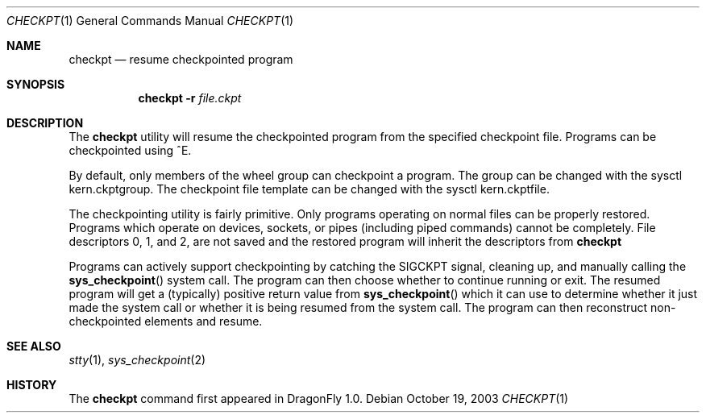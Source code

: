 .\"
.\" Copyright (c) 2003 Matthew Dillon, All Rights Reserved.
.\"
.\" Redistribution and use in source and binary forms, with or without
.\" modification, are permitted provided that the following conditions
.\" are met:
.\" 1. Redistributions of source code must retain the above copyright
.\"    notice, this list of conditions and the following disclaimer.
.\" 2. Redistributions in binary form must reproduce the above copyright
.\"    notice, this list of conditions and the following disclaimer in the
.\"    documentation and/or other materials provided with the distribution.
.\"
.\" THIS SOFTWARE IS PROVIDED BY THE AUTHOR AND CONTRIBUTORS ``AS IS'' AND
.\" ANY EXPRESS OR IMPLIED WARRANTIES, INCLUDING, BUT NOT LIMITED TO, THE
.\" IMPLIED WARRANTIES OF MERCHANTABILITY AND FITNESS FOR A PARTICULAR PURPOSE
.\" ARE DISCLAIMED.  IN NO EVENT SHALL THE AUTHOR OR CONTRIBUTORS BE LIABLE
.\" FOR ANY DIRECT, INDIRECT, INCIDENTAL, SPECIAL, EXEMPLARY, OR CONSEQUENTIAL
.\" DAMAGES (INCLUDING, BUT NOT LIMITED TO, PROCUREMENT OF SUBSTITUTE GOODS
.\" OR SERVICES; LOSS OF USE, DATA, OR PROFITS; OR BUSINESS INTERRUPTION)
.\" HOWEVER CAUSED AND ON ANY THEORY OF LIABILITY, WHETHER IN CONTRACT, STRICT
.\" LIABILITY, OR TORT (INCLUDING NEGLIGENCE OR OTHERWISE) ARISING IN ANY WAY
.\" OUT OF THE USE OF THIS SOFTWARE, EVEN IF ADVISED OF THE POSSIBILITY OF
.\" SUCH DAMAGE.
.\"
.\" $DragonFly: src/usr.bin/checkpt/checkpt.1,v 1.4 2005/08/01 01:49:17 swildner Exp $
.\"
.Dd October 19, 2003
.Dt CHECKPT 1
.Os
.Sh NAME
.Nm checkpt
.Nd resume checkpointed program
.Sh SYNOPSIS
.Nm
.Fl r Ar file.ckpt
.Sh DESCRIPTION
The
.Nm
utility will resume the checkpointed program from the specified checkpoint
file.  Programs can be checkpointed using ^E.
.Pp
By default, only members of the wheel group can checkpoint a program.
The group can be changed with the sysctl kern.ckptgroup.
The checkpoint file template can be changed with the sysctl kern.ckptfile.
.Pp
The checkpointing utility is fairly primitive.  Only programs
operating on normal files can be properly restored.  Programs which operate
on devices, sockets, or pipes (including piped commands) cannot be completely.
File descriptors 0, 1, and 2, are not saved and the restored program will
inherit the descriptors from
.Nm
.Pp
Programs can actively support checkpointing by catching the
.Dv SIGCKPT
signal, cleaning up, and manually calling the
.Fn sys_checkpoint
system call.  The program can then choose whether to continue running or
exit.  The resumed program will get a (typically) positive return value
from
.Fn sys_checkpoint
which it can use to determine whether it just made the system call or whether
it is being resumed from the system call.  The program can then reconstruct
non-checkpointed elements and resume.
.Sh SEE ALSO
.Xr stty 1 ,
.Xr sys_checkpoint 2
.Sh HISTORY
The
.Nm
command first appeared in
.Dx 1.0 .
